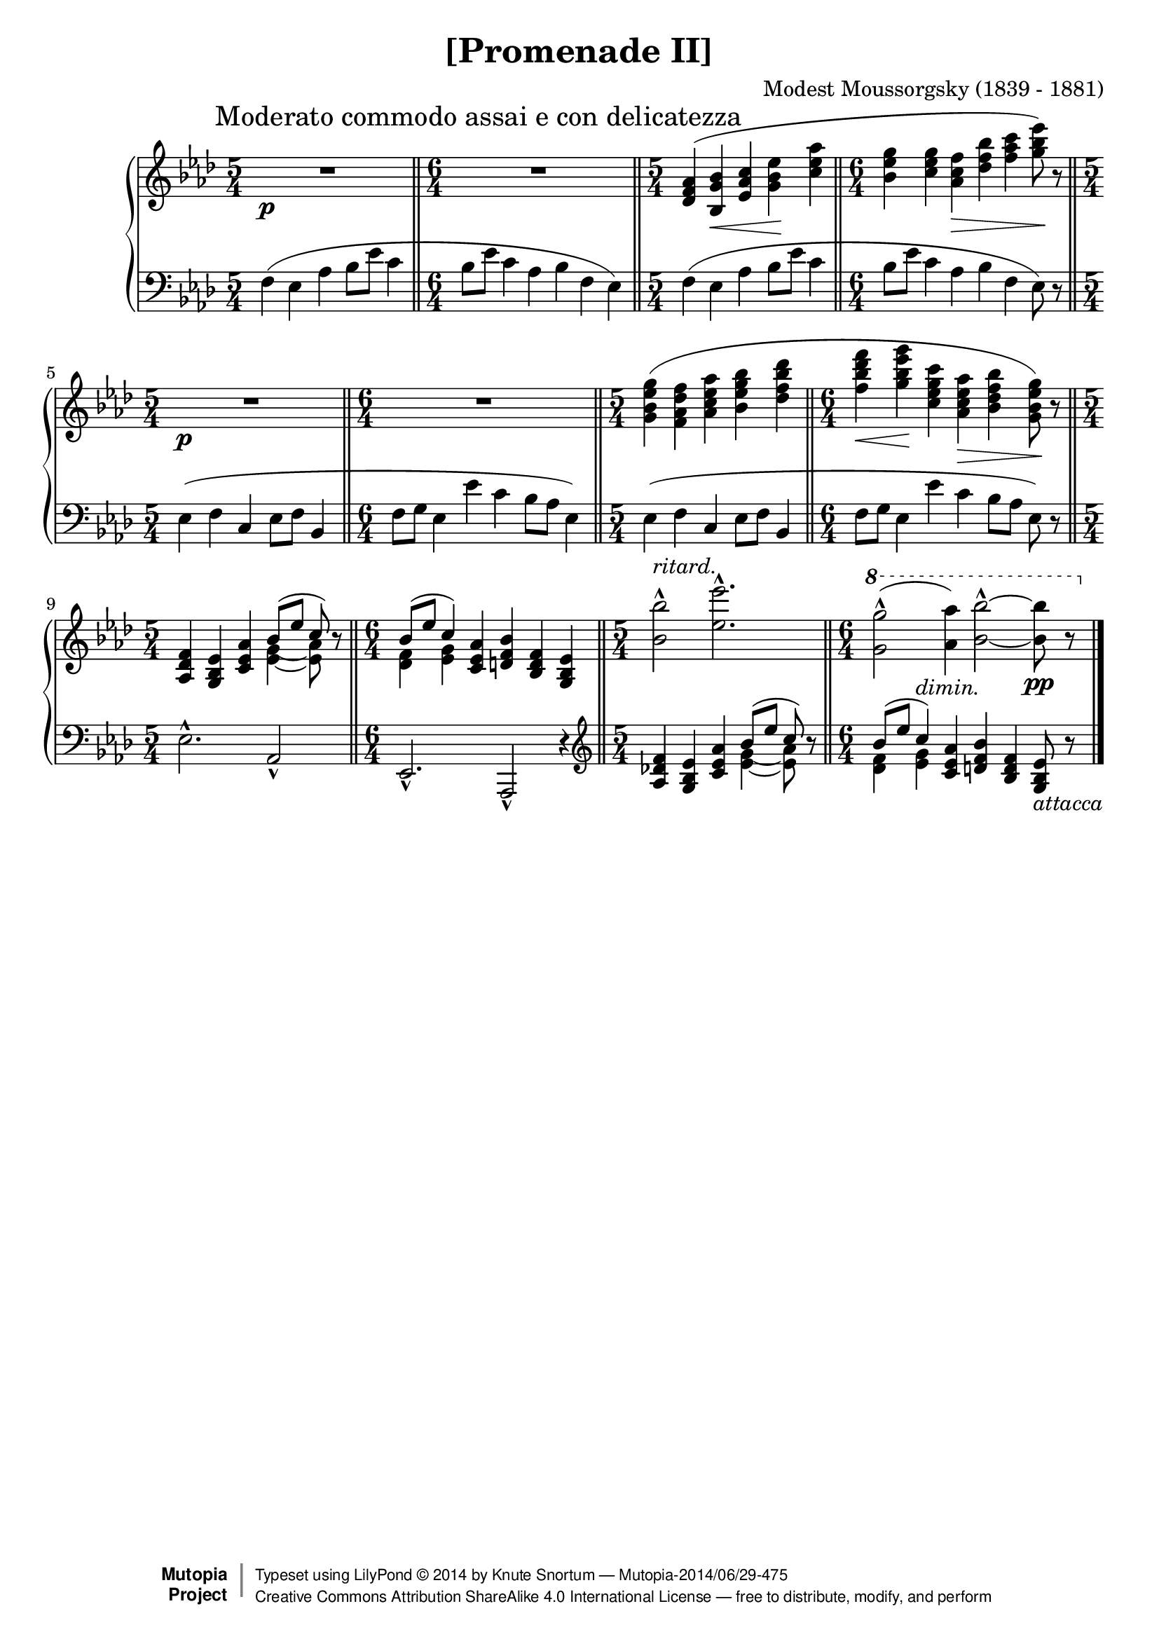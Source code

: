 \version "2.18.2"
\language "english"

\header {
  title        = "[Promenade II]"
  composer     = "Modest Moussorgsky (1839 - 1881)"
  style        = "Romantic"
  license      = "Creative Commons Attribution-ShareAlike 4.0"
  enteredby    = "Knute Snortum"
  date         = "1874"
  source       = "Pavel Lamm"

  mutopiatitle       = "Pictures at an Exhibition"
  mutopiacomposer    = "MussorgskyM"
  mutopiainstrument  = "Piano"
  maintainer         = "Knute Snortum"
  maintainerEmail    = "knute (at) snortum (dot) net"
  maintainerWeb      = "http://www.musicwithknute.com/"

 footer = "Mutopia-2014/06/29-475"
 copyright =  \markup { \override #'(baseline-skip . 0 ) \right-column { \sans \bold \with-url #"http://www.MutopiaProject.org" { \abs-fontsize #9  "Mutopia " \concat { \abs-fontsize #12 \with-color #white \char ##x01C0 \abs-fontsize #9 "Project " } } } \override #'(baseline-skip . 0 ) \center-column { \abs-fontsize #12 \with-color #grey \bold { \char ##x01C0 \char ##x01C0 } } \override #'(baseline-skip . 0 ) \column { \abs-fontsize #8 \sans \concat { " Typeset using " \with-url #"http://www.lilypond.org" "LilyPond " \char ##x00A9 " " 2014 " by " \maintainer " " \char ##x2014 " " \footer } \concat { \concat { \abs-fontsize #8 \sans{ " " \with-url #"http://creativecommons.org/licenses/by-sa/4.0/" "Creative Commons Attribution ShareAlike 4.0 International License " \char ##x2014 " free to distribute, modify, and perform" } } \abs-fontsize #13 \with-color #white \char ##x01C0 } } }
 tagline = ##f
}

moderato = {
  \once
  \override Score.RehearsalMark.self-alignment-X = #LEFT
  \mark "Moderato commodo assai e con delicatezza" 
}

ritard = \markup { \italic "ritard." }
dimin = \markup { \italic "dimin." }
attacca = \markup { \italic "attacca" }

innerSlurAdjust = \shape #'((0.9 . 1.8) (0.6 . 2.1) (0.3 . 2.1) (0 . 1.8)) (

upper = {
  \time 5/4
  \clef treble
  \moderato 
  | R1 * 5/4 \p
  \time 6/4
  \bar "||"
  | R1 * 6/4
  \time 5/4
  \bar "||"
  | <df' f' af'>4 ( <bf g' bf'> \< <ef' af' c''> <g' bf' ef''> \!
    <c'' ef'' af''>
  \time 6/4
  \bar "||"
  | <bf' ef'' g''>4 <g' 'c'' ef''> <af' c'' f''> \> <df'' f'' bf''>
    <f'' af'' c'''> <g'' bf'' ef'''>8 ) \! r
  \time 5/4
  \bar "||"
  | R1 * 5/4 \p
  \time 6/4
  \bar "||"
  | R1 * 6/4
  \time 5/4
  \bar "||"
  | <g' bf' ef'' g''>4 ( <f' af' df'' f''>  <af' c'' ef'' af''>
    <bf' ef'' g'' bf''> <df'' f'' bf'' df'''>
  \time 6/4
  \bar "||"
  | <f'' bf'' df''' f'''>4 \< <g'' bf'' ef''' g'''> \! 
    <c'' ef'' g'' c'''> <af' c'' ef'' af''> \> <bf' df'' f'' bf''> 
    <g' bf' ef'' g''>8 ) \! r
  \time 5/4
  \bar "||"
  | <af df' f'>4 <g bf ef'> <c' ef' af'> 
    << 
      { bf'8 ( [ ef'' ] c'' ) } 
      \\ 
      {
        <<
          { g'4-\innerSlurAdjust af'8 ) } 
          { ef'4 ~ ef'8 }
        >>
      }
    >> 
    r8
  \time 6/4
  \bar "||"
  | << { bf'8 ( [ ef'' ] c''4 ) } \\ { <df' f'>4 <ef' g'> } >> 
    <c' ef' af'>4 <d' f' bf'> <bf d' f'> <g bf ef'>
  \time 5/4
  \bar "||"
  | <bf' bf''>2 ^^ ^ \ritard <ef'' ef'''>2. ^^
  \time 6/4
  \bar "||"
  | \ottava #1 <g'' g'''>2 ^^ ( <af'' af'''>4 ) 
    <bf'' bf'''>2 ^^ ~ q8 \pp r
  \bar "|."
}

lower = {
  \time 5/4
  \clef bass
  | f4 ( ef af bf8 ef' c'4
  \time 6/4
  | bf8 ef' c'4 af bf f ef )
  \time 5/4
  | f4 ( ef af bf8 ef' c'4
  \time 6/4
  | bf8 ef' c'4 af bf f ef8 ) r
  \time 5/4
  | ef4 ( f c ef8 f bf,4
  \time 6/4
  | f8 g ef4 ef' c' bf8 af ef4 )
  \time 5/4
  | ef4 ( f c ef8 f bf,4
  \time 6/4
  | f8 g ef4 ef' c' bf8 [ af ] ef8 ) r
  \time 5/4
  | ef2. ^^ af,2 _^
  \time 6/4
  | ef,2. _^ af,,2 _^ r4
  \clef treble
  | <af df' f'>4 <g bf ef'> <c' ef' af'> 
    << 
      { bf'8 ( [ ef'' ] c'' ) } 
      \\ 
      {
        <<
          { g'4-\innerSlurAdjust af'8 ) } 
          { ef'4 ~ ef'8 }
        >>
      }
    >> 
    r8
  \time 6/4
  \bar "||"
  | << { bf'8 ( [ ef'' ] c''4 ^ \dimin ) } \\ { <df' f'>4 <ef' g'> } >> 
    <c' ef' af'>4 <d' f' bf'> <bf d' f'> <g bf ef'>8 _ \attacca r
}

global = {
  \key af \major
  \accidentalStyle piano
}

\score {
  \new PianoStaff 
  <<
    \new Staff = "up" {
      \global
      \upper
    }
    \new Staff = "down" {
      \global
      \lower
    }
  >>
  \layout {
  }
  \midi {
    \tempo 4 = 88
  }
}
